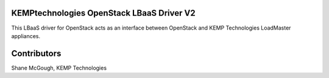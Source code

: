 ==========================================
KEMPtechnologies OpenStack LBaaS Driver V2
==========================================

This LBaaS driver for OpenStack acts as an interface between
OpenStack and KEMP Technologies LoadMaster appliances.

============
Contributors
============

Shane McGough, KEMP Technologies
